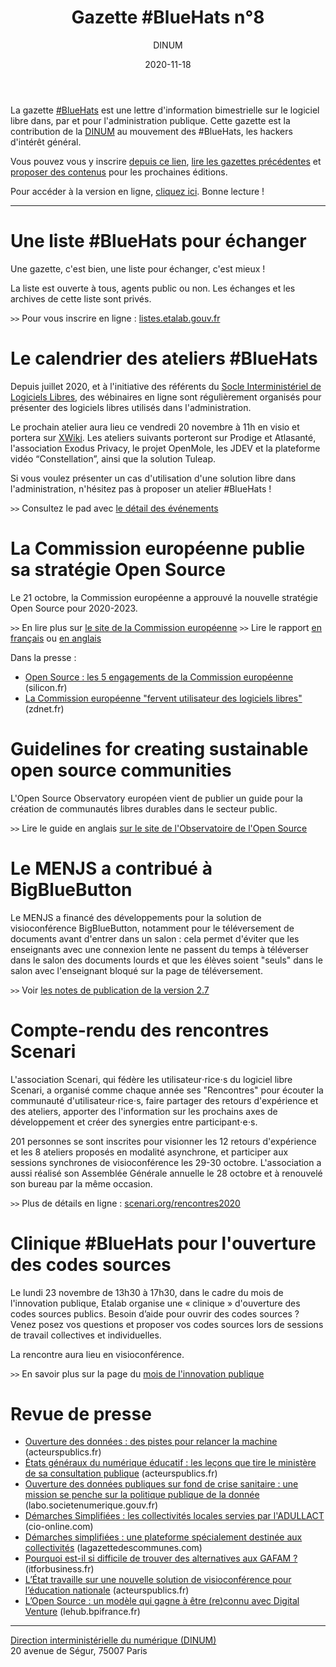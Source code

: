 #+title: Gazette #BlueHats n°8
#+date: 2020-11-18
#+author: DINUM
#+layout: post
#+draft: false
#+options: toc:nil num:nil H:4 ^:nil pri:t html-postamble:nil html-preamble:nil
#+html_head: <link rel="stylesheet" type="text/css" href="style.css" />

# Intro

#+begin_center
La gazette [[https://disic.github.io/gazette-bluehats/][#BlueHats]] est une lettre d'information bimestrielle sur le
logiciel libre dans, par et pour l'administration publique. Cette
gazette est la contribution de la [[https://www.numerique.gouv.fr/][DINUM]] au mouvement des #BlueHats,
les hackers d'intérêt général.

Vous pouvez vous y inscrire [[https://infolettres.etalab.gouv.fr/subscribe/bluehats@mail.etalab.studio][depuis ce lien]], [[https://disic.github.io/gazette-bluehats/][lire les gazettes
précédentes]] et [[https://github.com/DISIC/gazette-bluehats/issues/new/choose][proposer des contenus]] pour les prochaines éditions.

Pour accéder à la version en ligne, [[https://disic.github.io/gazette-bluehats/gazette_bluehat_8/][cliquez ici]].  Bonne lecture !
-----
#+end_center

* Une liste #BlueHats pour échanger

Une gazette, c'est bien, une liste pour échanger, c'est mieux !

La liste est ouverte à tous, agents public ou non.  Les échanges et
les archives de cette liste sont privés.

=>>= Pour vous inscrire en ligne : [[https://listes.etalab.gouv.fr/listinfo/bluehats][listes.etalab.gouv.fr]]

* Le calendrier des ateliers #BlueHats

Depuis juillet 2020, et à l'initiative des référents du [[https://sill.etalab.gouv.fr/fr/software][Socle
Interministériel de Logiciels Libres]], des wébinaires en ligne sont
régulièrement organisés pour présenter des logiciels libres utilisés
dans l'administration.

Le prochain atelier aura lieu ce vendredi 20 novembre à 11h en visio
et portera sur [[https://www.xwiki.org/xwiki/bin/view/Main/WebHome][XWiki]].  Les ateliers suivants porteront sur Prodige et
Atlasanté, l'association Exodus Privacy, le projet OpenMole, les JDEV
et la plateforme vidéo “Constellation”, ainsi que la solution Tuleap.

Si vous voulez présenter un cas d'utilisation d'une solution libre
dans l'administration, n'hésitez pas à proposer un atelier #BlueHats !

=>>= Consultez le pad avec [[https://pad.incubateur.net/d3cj0U1WT42y-rQoozp4gQ][le détail des événements]]

* La Commission européenne publie sa stratégie Open Source

Le 21 octobre, la Commission européenne a approuvé la nouvelle
stratégie Open Source pour 2020-2023.

=>>= En lire plus sur [[https://ec.europa.eu/info/departments/informatics/open-source-software-strategy_en][le site de la Commission européenne]]
=>>= Lire le rapport [[https://ec.europa.eu/info/sites/info/files/fr_ec_open_source_strategy_2020-2023.pdf][en français]] ou [[https://ec.europa.eu/info/sites/info/files/en_ec_open_source_strategy_2020-2023.pdf][en anglais]]

Dans la presse :

- [[https://www.silicon.fr/open-source-engagements-commission-europeenne-349799.html][Open Source : les 5 engagements de la Commission européenne]] (silicon.fr)
- [[https://www.zdnet.fr/blogs/l-esprit-libre/la-commission-europeenne-fervent-utilisateur-des-logiciels-libres-39911923.htm][La Commission européenne "fervent utilisateur des logiciels libres"]] (zdnet.fr)

* Guidelines for creating sustainable open source communities 

L'Open Source Observatory européen vient de publier un guide pour la
création de communautés libres durables dans le secteur public.

=>>= Lire le guide en anglais [[https://joinup.ec.europa.eu/collection/open-source-observatory-osor/guidelines-creating-sustainable-open-source-communities][sur le site de l'Observatoire de l'Open Source]]

* Le MENJS a contribué à BigBlueButton

Le MENJS a financé des développements pour la solution de
visioconférence BigBlueButton, notamment pour le téléversement de
documents avant d'entrer dans un salon : cela permet d'éviter que les
enseignants avec une connexion lente ne passent du temps à téléverser
dans le salon des documents lourds et que les élèves soient "seuls"
dans le salon avec l'enseignant bloqué sur la page de téléversement.

=>>= Voir [[https://github.com/bigbluebutton/greenlight/releases/tag/release-2.7][les notes de publication de la version 2.7]]

* Compte-rendu des rencontres Scenari

L'association Scenari, qui fédère les utilisateur⋅rice⋅s du logiciel
libre Scenari, a organisé comme chaque année ses "Rencontres" pour
écouter la communauté d'utilisateur⋅rice⋅s, faire partager des retours
d'expérience et des ateliers, apporter des l'information sur les
prochains axes de développement et créer des synergies entre
participant⋅e⋅s.

201 personnes se sont inscrites pour visionner les 12 retours
d'expérience et les 8 ateliers proposés en modalité asynchrone, et
participer aux sessions synchrones de visioconférence les 29-30
octobre. L'association a aussi réalisé son Assemblée Générale annuelle
le 28 octobre et à renouvelé son bureau par la même occasion.

=>>=  Plus de détails en ligne : [[https://scenari.org/rencontres2020][scenari.org/rencontres2020]]

* Clinique #BlueHats pour l'ouverture des codes sources

Le lundi 23 novembre de 13h30 à 17h30, dans le cadre du mois de
l'innovation publique, Etalab organise une « clinique » d'ouverture
des codes sources publics.  Besoin d’aide pour ouvrir des codes
sources ? Venez posez vos questions et proposer vos codes sources lors
de sessions de travail collectives et individuelles.

La rencontre aura lieu en visioconférence.

=>>= En savoir plus sur la page du [[https://www.modernisation.gouv.fr/mois-innovation-publique/evenement/ouvrez-vos-codes-sources][mois de l'innovation publique]]

* Revue de presse

- [[https://www.acteurspublics.fr/articles/ouverture-des-donnees-des-pistes-pour-relancer-la-machine][Ouverture des données : des pistes pour relancer la machine]] (acteurspublics.fr)
- [[https://www.acteurspublics.fr/articles/etats-generaux-du-numerique-educatif-les-lecons-que-tire-le-ministere-de-sa-consultation-publique][États généraux du numérique éducatif : les leçons que tire le ministère de sa consultation publique]] (acteurspublics.fr)
- [[https://labo.societenumerique.gouv.fr/2020/10/26/ouverture-des-donnees-publiques-sur-fond-de-crise-sanitaire-une-mission-se-penche-sur-la-politique-publique-de-la-donnee/][Ouverture des données publiques sur fond de crise sanitaire : une mission se penche sur la politique publique de la donnée]] (labo.societenumerique.gouv.fr)
- [[https://www.cio-online.com/actualites/lire-demarches-simplifiees-les-collectivites-locales-servies-par-l-adullact-12645.html][Démarches Simplifiées : les collectivités locales servies par l'ADULLACT]] (cio-online.com) 
- [[https://www.lagazettedescommunes.com/700244/demarches-simplifiees-une-plateforme-specialement-destinee-aux-collectivites/][Démarches simplifiées : une plateforme spécialement destinée aux collectivités]] (lagazettedescommunes.com)
- [[https://www.itforbusiness.fr/pourquoi-est-il-si-difficile-de-trouver-des-alternatives-aux-gafam-41068][Pourquoi est-il si difficile de trouver des alternatives aux GAFAM ?]] (itforbusiness.fr)
- [[https://www.acteurspublics.fr/articles/letat-travaille-sur-une-nouvelle-solution-de-visioconference-pour-leducation-nationale][L’État travaille sur une nouvelle solution de visioconférence pour l’éducation nationale]] (acteurspublics.fr)
- [[https://lehub.bpifrance.fr/open-source-modele-reconnu/][L’Open Source : un modèle qui gagne à être (re)connu avec Digital Venture]] (lehub.bpifrance.fr)

-----

#+begin_export html
<div id="footer"><p><a href="https://www.numerique.gouv.fr/dinum/">Direction interministérielle du numérique (DINUM)</a><br/> 20 avenue de Ségur, 75007 Paris</p></div> 
#+end_export
